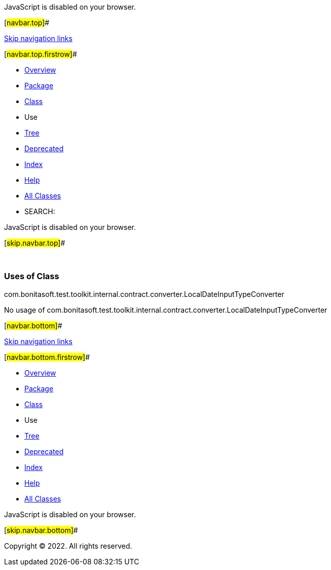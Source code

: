 JavaScript is disabled on your browser.

[#navbar.top]##

link:#skip.navbar.top[Skip navigation links]

[#navbar.top.firstrow]##

* link:../../../../../../../../index.html[Overview]
* link:../package-summary.html[Package]
* link:../LocalDateInputTypeConverter.html[Class]
* Use
* link:../package-tree.html[Tree]
* link:../../../../../../../../deprecated-list.html[Deprecated]
* link:../../../../../../../../index-all.html[Index]
* link:../../../../../../../../help-doc.html[Help]

* link:../../../../../../../../allclasses.html[All Classes]

* SEARCH:

JavaScript is disabled on your browser.

[#skip.navbar.top]##

 

=== Uses of Class +
com.bonitasoft.test.toolkit.internal.contract.converter.LocalDateInputTypeConverter

No usage of com.bonitasoft.test.toolkit.internal.contract.converter.LocalDateInputTypeConverter

[#navbar.bottom]##

link:#skip.navbar.bottom[Skip navigation links]

[#navbar.bottom.firstrow]##

* link:../../../../../../../../index.html[Overview]
* link:../package-summary.html[Package]
* link:../LocalDateInputTypeConverter.html[Class]
* Use
* link:../package-tree.html[Tree]
* link:../../../../../../../../deprecated-list.html[Deprecated]
* link:../../../../../../../../index-all.html[Index]
* link:../../../../../../../../help-doc.html[Help]

* link:../../../../../../../../allclasses.html[All Classes]

JavaScript is disabled on your browser.

[#skip.navbar.bottom]##

[.small]#Copyright © 2022. All rights reserved.#
